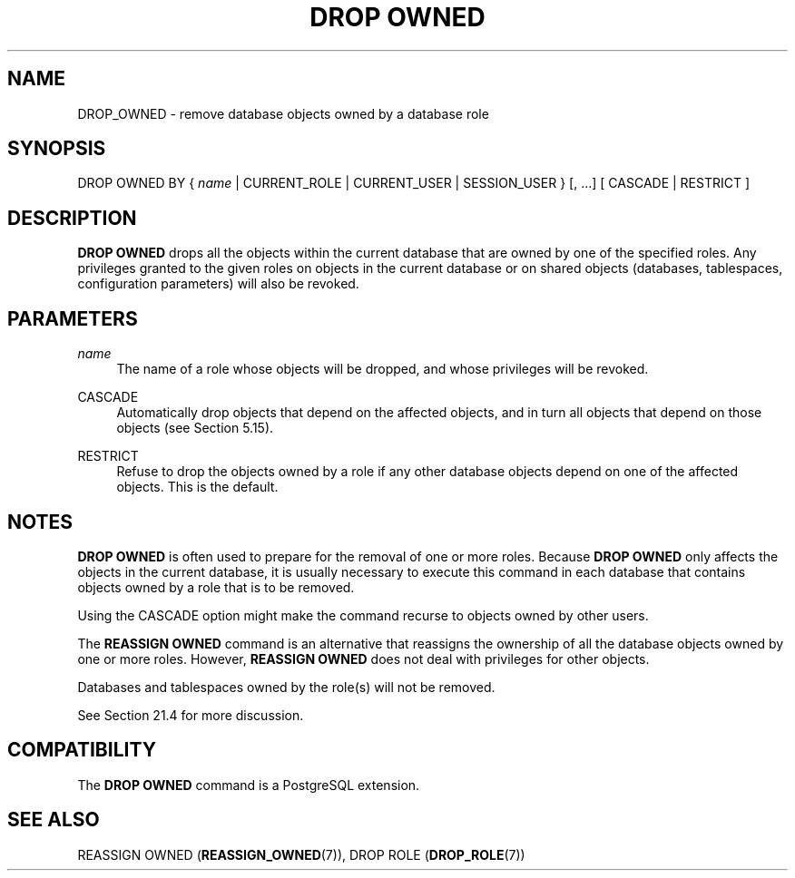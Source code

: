 '\" t
.\"     Title: DROP OWNED
.\"    Author: The PostgreSQL Global Development Group
.\" Generator: DocBook XSL Stylesheets vsnapshot <http://docbook.sf.net/>
.\"      Date: 2024
.\"    Manual: PostgreSQL 17.2 Documentation
.\"    Source: PostgreSQL 17.2
.\"  Language: English
.\"
.TH "DROP OWNED" "7" "2024" "PostgreSQL 17.2" "PostgreSQL 17.2 Documentation"
.\" -----------------------------------------------------------------
.\" * Define some portability stuff
.\" -----------------------------------------------------------------
.\" ~~~~~~~~~~~~~~~~~~~~~~~~~~~~~~~~~~~~~~~~~~~~~~~~~~~~~~~~~~~~~~~~~
.\" http://bugs.debian.org/507673
.\" http://lists.gnu.org/archive/html/groff/2009-02/msg00013.html
.\" ~~~~~~~~~~~~~~~~~~~~~~~~~~~~~~~~~~~~~~~~~~~~~~~~~~~~~~~~~~~~~~~~~
.ie \n(.g .ds Aq \(aq
.el       .ds Aq '
.\" -----------------------------------------------------------------
.\" * set default formatting
.\" -----------------------------------------------------------------
.\" disable hyphenation
.nh
.\" disable justification (adjust text to left margin only)
.ad l
.\" -----------------------------------------------------------------
.\" * MAIN CONTENT STARTS HERE *
.\" -----------------------------------------------------------------
.SH "NAME"
DROP_OWNED \- remove database objects owned by a database role
.SH "SYNOPSIS"
.sp
.nf
DROP OWNED BY { \fIname\fR | CURRENT_ROLE | CURRENT_USER | SESSION_USER } [, \&.\&.\&.] [ CASCADE | RESTRICT ]
.fi
.SH "DESCRIPTION"
.PP
\fBDROP OWNED\fR
drops all the objects within the current database that are owned by one of the specified roles\&. Any privileges granted to the given roles on objects in the current database or on shared objects (databases, tablespaces, configuration parameters) will also be revoked\&.
.SH "PARAMETERS"
.PP
\fIname\fR
.RS 4
The name of a role whose objects will be dropped, and whose privileges will be revoked\&.
.RE
.PP
CASCADE
.RS 4
Automatically drop objects that depend on the affected objects, and in turn all objects that depend on those objects (see
Section\ \&5.15)\&.
.RE
.PP
RESTRICT
.RS 4
Refuse to drop the objects owned by a role if any other database objects depend on one of the affected objects\&. This is the default\&.
.RE
.SH "NOTES"
.PP
\fBDROP OWNED\fR
is often used to prepare for the removal of one or more roles\&. Because
\fBDROP OWNED\fR
only affects the objects in the current database, it is usually necessary to execute this command in each database that contains objects owned by a role that is to be removed\&.
.PP
Using the
CASCADE
option might make the command recurse to objects owned by other users\&.
.PP
The
\fBREASSIGN OWNED\fR
command is an alternative that reassigns the ownership of all the database objects owned by one or more roles\&. However,
\fBREASSIGN OWNED\fR
does not deal with privileges for other objects\&.
.PP
Databases and tablespaces owned by the role(s) will not be removed\&.
.PP
See
Section\ \&21.4
for more discussion\&.
.SH "COMPATIBILITY"
.PP
The
\fBDROP OWNED\fR
command is a
PostgreSQL
extension\&.
.SH "SEE ALSO"
REASSIGN OWNED (\fBREASSIGN_OWNED\fR(7)), DROP ROLE (\fBDROP_ROLE\fR(7))
